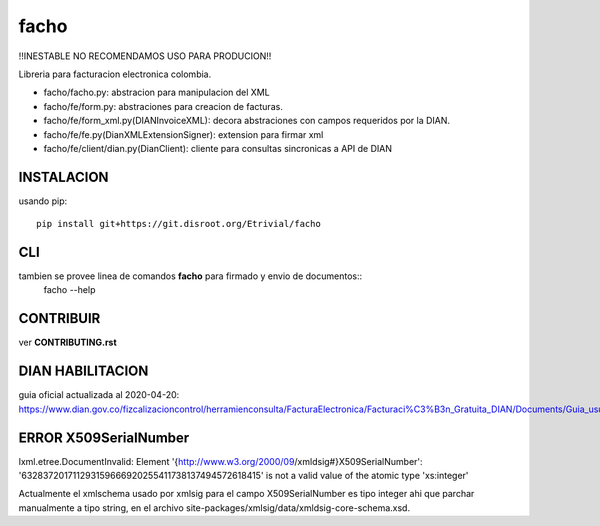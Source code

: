 =====
facho
=====

!!INESTABLE NO RECOMENDAMOS USO PARA PRODUCION!!

Libreria para facturacion electronica colombia.

- facho/facho.py: abstracion para manipulacion del XML
- facho/fe/form.py: abstraciones para creacion de facturas.
- facho/fe/form_xml.py(DIANInvoiceXML): decora abstraciones con campos requeridos por la DIAN.
- facho/fe/fe.py(DianXMLExtensionSigner): extension para firmar xml
- facho/fe/client/dian.py(DianClient): cliente para consultas sincronicas a API de DIAN


INSTALACION
===========


usando pip::
  
   pip install git+https://git.disroot.org/Etrivial/facho

CLI
===

tambien se provee linea de comandos **facho** para firmado y envio de documentos::
  facho --help

CONTRIBUIR
==========

ver **CONTRIBUTING.rst**

DIAN HABILITACION
=================

guia oficial actualizada al 2020-04-20: https://www.dian.gov.co/fizcalizacioncontrol/herramienconsulta/FacturaElectronica/Facturaci%C3%B3n_Gratuita_DIAN/Documents/Guia_usuario_08052019.pdf#search=numeracion


ERROR X509SerialNumber
======================


lxml.etree.DocumentInvalid: Element '{http://www.w3.org/2000/09/xmldsig#}X509SerialNumber': '632837201711293159666920255411738137494572618415' is not a valid value of the atomic type 'xs:integer'

Actualmente el xmlschema usado por xmlsig para el campo X509SerialNumber es tipo
integer ahi que parchar manualmente a tipo string, en el archivo site-packages/xmlsig/data/xmldsig-core-schema.xsd.
